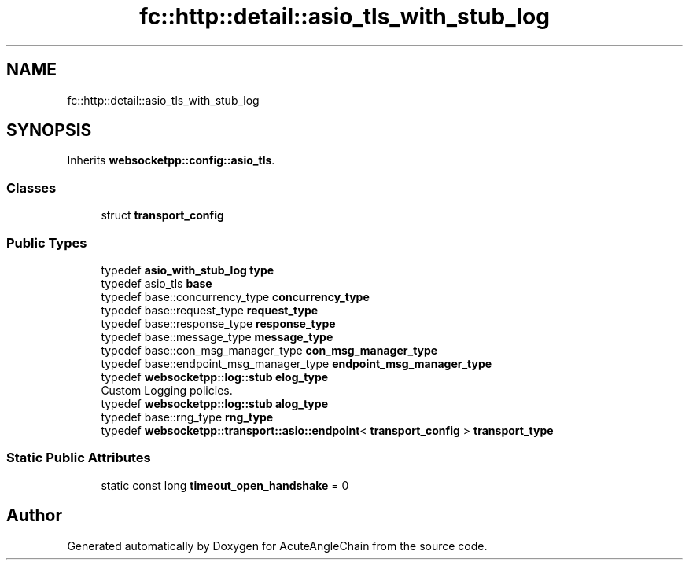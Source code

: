 .TH "fc::http::detail::asio_tls_with_stub_log" 3 "Sun Jun 3 2018" "AcuteAngleChain" \" -*- nroff -*-
.ad l
.nh
.SH NAME
fc::http::detail::asio_tls_with_stub_log
.SH SYNOPSIS
.br
.PP
.PP
Inherits \fBwebsocketpp::config::asio_tls\fP\&.
.SS "Classes"

.in +1c
.ti -1c
.RI "struct \fBtransport_config\fP"
.br
.in -1c
.SS "Public Types"

.in +1c
.ti -1c
.RI "typedef \fBasio_with_stub_log\fP \fBtype\fP"
.br
.ti -1c
.RI "typedef asio_tls \fBbase\fP"
.br
.ti -1c
.RI "typedef base::concurrency_type \fBconcurrency_type\fP"
.br
.ti -1c
.RI "typedef base::request_type \fBrequest_type\fP"
.br
.ti -1c
.RI "typedef base::response_type \fBresponse_type\fP"
.br
.ti -1c
.RI "typedef base::message_type \fBmessage_type\fP"
.br
.ti -1c
.RI "typedef base::con_msg_manager_type \fBcon_msg_manager_type\fP"
.br
.ti -1c
.RI "typedef base::endpoint_msg_manager_type \fBendpoint_msg_manager_type\fP"
.br
.ti -1c
.RI "typedef \fBwebsocketpp::log::stub\fP \fBelog_type\fP"
.br
.RI "Custom Logging policies\&. "
.ti -1c
.RI "typedef \fBwebsocketpp::log::stub\fP \fBalog_type\fP"
.br
.ti -1c
.RI "typedef base::rng_type \fBrng_type\fP"
.br
.ti -1c
.RI "typedef \fBwebsocketpp::transport::asio::endpoint\fP< \fBtransport_config\fP > \fBtransport_type\fP"
.br
.in -1c
.SS "Static Public Attributes"

.in +1c
.ti -1c
.RI "static const long \fBtimeout_open_handshake\fP = 0"
.br
.in -1c

.SH "Author"
.PP 
Generated automatically by Doxygen for AcuteAngleChain from the source code\&.
